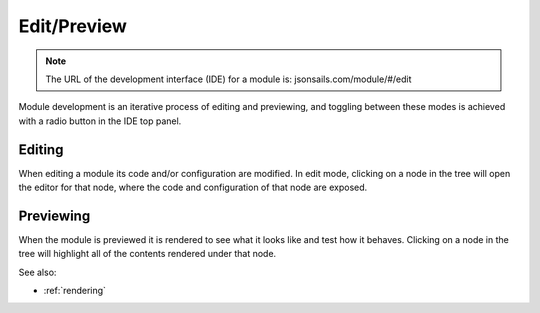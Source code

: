 
Edit/Preview
============

.. note::

  The URL of the development interface (IDE) for a module is: jsonsails.com/module/#/edit

Module development is an iterative process of editing and previewing, and
toggling between these modes is achieved with a radio button in the IDE top
panel. 

Editing
^^^^^^^

When editing a module its code and/or configuration are modified.  In edit mode,
clicking on a node in the tree will open the editor for that node, where the
code and configuration of that node are exposed.


Previewing
^^^^^^^^^^

When the module is previewed it is rendered to see what it looks like and test
how it behaves.  Clicking on a node in the tree will highlight all of the
contents rendered under that node.


See also:

* :ref:`rendering`
